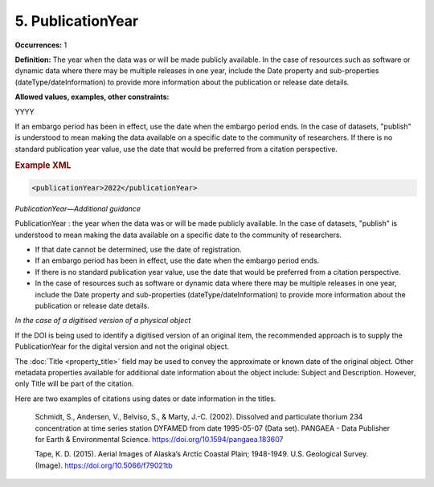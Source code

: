 5. PublicationYear
====================

**Occurrences:** 1

**Definition:** The year when the data was or will be made publicly available. In the case of resources such as software or dynamic data where there may be multiple releases in one year, include the Date property and sub-properties (dateType/dateInformation) to provide more information about the publication or release date details.

**Allowed values, examples, other constraints:**

YYYY

If an embargo period has been in effect, use the date when the embargo period ends.
In the case of datasets, "publish" is understood to mean making the data available on a specific date to the community of researchers.
If there is no standard publication year value, use the date that would be preferred from a citation perspective.

.. rubric:: Example XML

.. code:: xml

  <publicationYear>2022</publicationYear>

*PublicationYear—Additional guidance*

PublicationYear : the year when the data was or will be made publicly available. In the case of datasets, "publish" is understood to mean making the data available on a specific date to the community of researchers.

* If that date cannot be determined, use the date of registration.
* If an embargo period has been in effect, use the date when the embargo period ends.
* If there is no standard publication year value, use the date that would be preferred from a citation perspective.
* In the case of resources such as software or dynamic data where there may be multiple releases in one year, include the Date property and sub-properties (dateType/dateInformation) to provide more information about the publication or release date details.


*In the case of a digitised version of a physical object*

If the DOI is being used to identify a digitised version of an original item, the recommended approach is to supply the PublicationYear for the digital version and not the original object.

The :doc:`Title <property_title>` field may be used to convey the approximate or known date of the original object. Other metadata properties available for additional date information about the object include: Subject and Description. However, only Title will be part of the citation.

Here are two examples of citations using dates or date information in the titles.

  Schmidt, S., Andersen, V., Belviso, S., & Marty, J.-C. (2002). Dissolved and particulate thorium 234 concentration at time series station DYFAMED from date 1995-05-07 (Data set). PANGAEA - Data Publisher for Earth & Environmental Science. https://doi.org/10.1594/pangaea.183607

  Tape, K. D. (2015). Aerial Images of Alaska’s Arctic Coastal Plain; 1948-1949. U.S. Geological Survey. (Image). https://doi.org/10.5066/f79021tb
